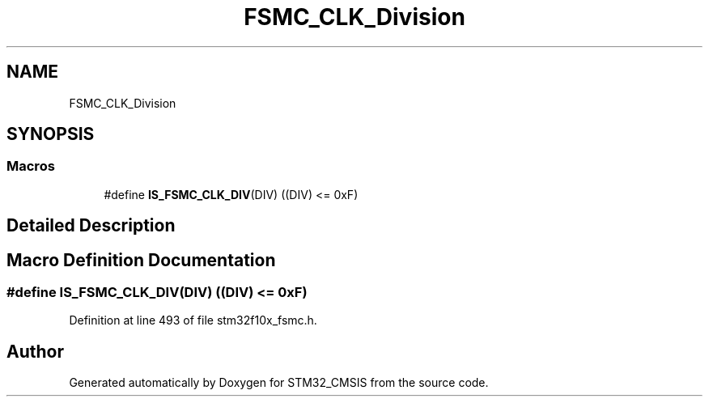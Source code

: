 .TH "FSMC_CLK_Division" 3 "Sun Apr 16 2017" "STM32_CMSIS" \" -*- nroff -*-
.ad l
.nh
.SH NAME
FSMC_CLK_Division
.SH SYNOPSIS
.br
.PP
.SS "Macros"

.in +1c
.ti -1c
.RI "#define \fBIS_FSMC_CLK_DIV\fP(DIV)   ((DIV) <= 0xF)"
.br
.in -1c
.SH "Detailed Description"
.PP 

.SH "Macro Definition Documentation"
.PP 
.SS "#define IS_FSMC_CLK_DIV(DIV)   ((DIV) <= 0xF)"

.PP
Definition at line 493 of file stm32f10x_fsmc\&.h\&.
.SH "Author"
.PP 
Generated automatically by Doxygen for STM32_CMSIS from the source code\&.
